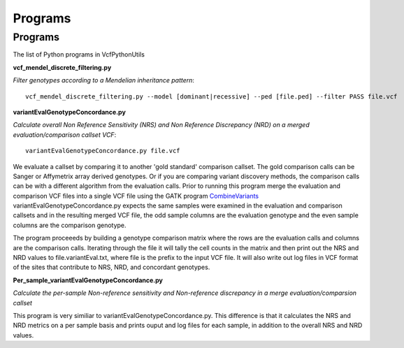 ############
Programs
############

==========
Programs
==========

The list of Python programs in VcfPythonUtils

**vcf_mendel_discrete_filtering.py**

*Filter genotypes according to a Mendelian inheritance pattern*::

	vcf_mendel_discrete_filtering.py --model [dominant|recessive] --ped [file.ped] --filter PASS file.vcf


**variantEvalGenotypeConcordance.py**

*Calculate overall Non Reference Sensitivity (NRS)  and Non Reference Discrepancy (NRD) on a merged evaluation/comparison callset VCF*::

	  variantEvalGenotypeConcordance.py file.vcf

We evaluate a callset by comparing it to another 'gold standard' comparison  callset. The gold comparison calls can be Sanger  or Affymetrix
array derived genotypes. Or if you are comparing variant discovery methods, the comparison calls can be with a different algorithm
from the evaluation calls. Prior to running this program merge the evaluation and comparison VCF files into a single VCF file using
the GATK program `CombineVariants  <http://www.broadinstitute.org/gatk/gatkdocs/org_broadinstitute_sting_gatk_walkers_variantutils_CombineVariants.html>`_
variantEvalGenotypeConcordance.py expects the same samples were examined in the evaluation and comparison callsets and in the resulting merged 
VCF file, the odd  sample columns are the evaluation genotype and the even sample columns are the comparison genotype. 

The program proceeeds by building a genotype comparison matrix where the rows are the evaluation calls and columns are the comparison calls.
Iterating through the file it will tally the cell counts in the matrix and then print out the NRS and NRD values to file.variantEval.txt, where
file is the prefix to the input VCF file. It will also write out log files in VCF format of the sites that contribute to NRS, NRD, and concordant
genotypes.


**Per_sample_variantEvalGenotypeConcordance.py**

*Calculate the per-sample Non-reference sensitivity and Non-reference discrepancy in a merge evaluation/comparsion callset*

This program is very similiar to variantEvalGenotypeConcordance.py. This difference is that it calculates the NRS and NRD 
metrics on a per sample basis and prints ouput and log files for each sample, in addition to the overall NRS and NRD
values. 